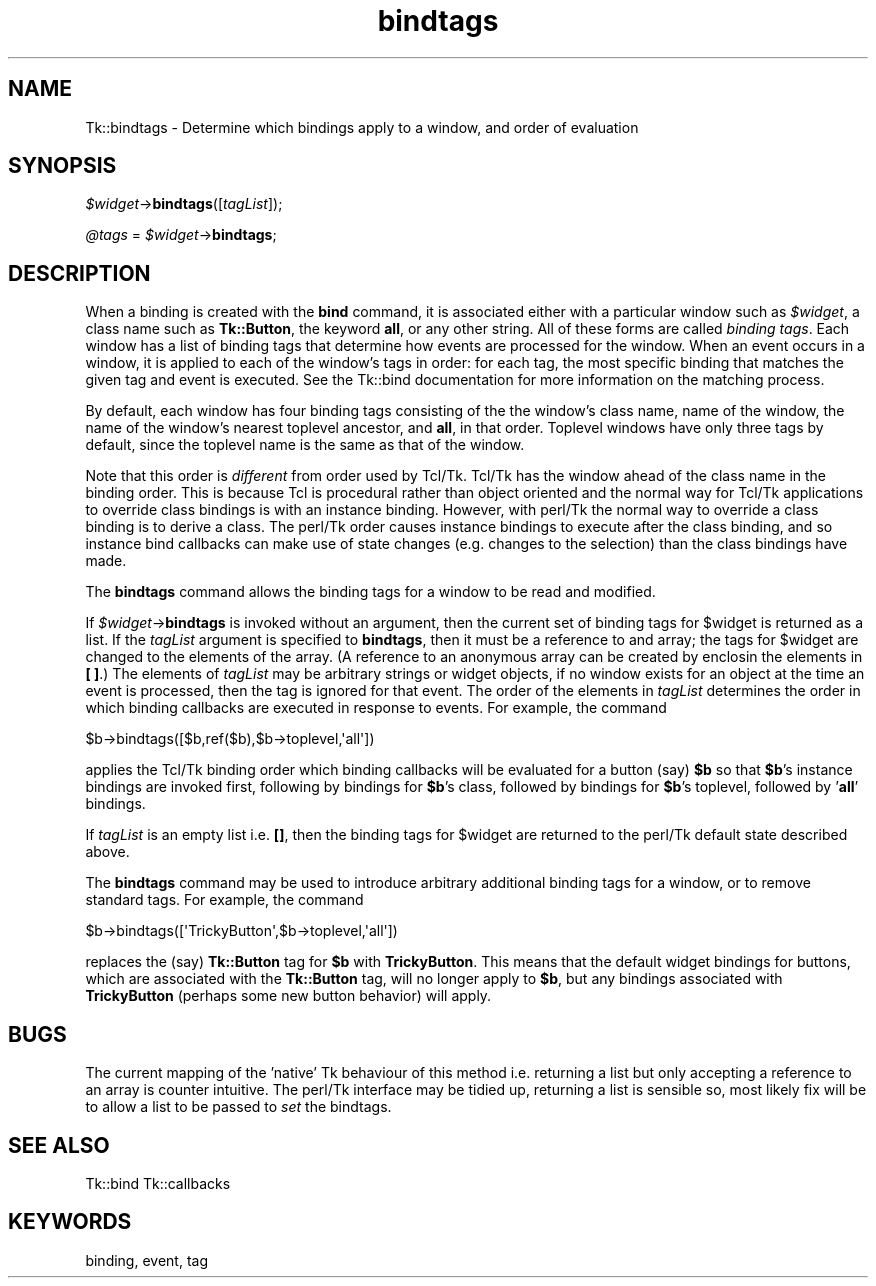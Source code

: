 .\" Automatically generated by Pod::Man 2.27 (Pod::Simple 3.28)
.\"
.\" Standard preamble:
.\" ========================================================================
.de Sp \" Vertical space (when we can't use .PP)
.if t .sp .5v
.if n .sp
..
.de Vb \" Begin verbatim text
.ft CW
.nf
.ne \\$1
..
.de Ve \" End verbatim text
.ft R
.fi
..
.\" Set up some character translations and predefined strings.  \*(-- will
.\" give an unbreakable dash, \*(PI will give pi, \*(L" will give a left
.\" double quote, and \*(R" will give a right double quote.  \*(C+ will
.\" give a nicer C++.  Capital omega is used to do unbreakable dashes and
.\" therefore won't be available.  \*(C` and \*(C' expand to `' in nroff,
.\" nothing in troff, for use with C<>.
.tr \(*W-
.ds C+ C\v'-.1v'\h'-1p'\s-2+\h'-1p'+\s0\v'.1v'\h'-1p'
.ie n \{\
.    ds -- \(*W-
.    ds PI pi
.    if (\n(.H=4u)&(1m=24u) .ds -- \(*W\h'-12u'\(*W\h'-12u'-\" diablo 10 pitch
.    if (\n(.H=4u)&(1m=20u) .ds -- \(*W\h'-12u'\(*W\h'-8u'-\"  diablo 12 pitch
.    ds L" ""
.    ds R" ""
.    ds C` ""
.    ds C' ""
'br\}
.el\{\
.    ds -- \|\(em\|
.    ds PI \(*p
.    ds L" ``
.    ds R" ''
.    ds C`
.    ds C'
'br\}
.\"
.\" Escape single quotes in literal strings from groff's Unicode transform.
.ie \n(.g .ds Aq \(aq
.el       .ds Aq '
.\"
.\" If the F register is turned on, we'll generate index entries on stderr for
.\" titles (.TH), headers (.SH), subsections (.SS), items (.Ip), and index
.\" entries marked with X<> in POD.  Of course, you'll have to process the
.\" output yourself in some meaningful fashion.
.\"
.\" Avoid warning from groff about undefined register 'F'.
.de IX
..
.nr rF 0
.if \n(.g .if rF .nr rF 1
.if (\n(rF:(\n(.g==0)) \{
.    if \nF \{
.        de IX
.        tm Index:\\$1\t\\n%\t"\\$2"
..
.        if !\nF==2 \{
.            nr % 0
.            nr F 2
.        \}
.    \}
.\}
.rr rF
.\"
.\" Accent mark definitions (@(#)ms.acc 1.5 88/02/08 SMI; from UCB 4.2).
.\" Fear.  Run.  Save yourself.  No user-serviceable parts.
.    \" fudge factors for nroff and troff
.if n \{\
.    ds #H 0
.    ds #V .8m
.    ds #F .3m
.    ds #[ \f1
.    ds #] \fP
.\}
.if t \{\
.    ds #H ((1u-(\\\\n(.fu%2u))*.13m)
.    ds #V .6m
.    ds #F 0
.    ds #[ \&
.    ds #] \&
.\}
.    \" simple accents for nroff and troff
.if n \{\
.    ds ' \&
.    ds ` \&
.    ds ^ \&
.    ds , \&
.    ds ~ ~
.    ds /
.\}
.if t \{\
.    ds ' \\k:\h'-(\\n(.wu*8/10-\*(#H)'\'\h"|\\n:u"
.    ds ` \\k:\h'-(\\n(.wu*8/10-\*(#H)'\`\h'|\\n:u'
.    ds ^ \\k:\h'-(\\n(.wu*10/11-\*(#H)'^\h'|\\n:u'
.    ds , \\k:\h'-(\\n(.wu*8/10)',\h'|\\n:u'
.    ds ~ \\k:\h'-(\\n(.wu-\*(#H-.1m)'~\h'|\\n:u'
.    ds / \\k:\h'-(\\n(.wu*8/10-\*(#H)'\z\(sl\h'|\\n:u'
.\}
.    \" troff and (daisy-wheel) nroff accents
.ds : \\k:\h'-(\\n(.wu*8/10-\*(#H+.1m+\*(#F)'\v'-\*(#V'\z.\h'.2m+\*(#F'.\h'|\\n:u'\v'\*(#V'
.ds 8 \h'\*(#H'\(*b\h'-\*(#H'
.ds o \\k:\h'-(\\n(.wu+\w'\(de'u-\*(#H)/2u'\v'-.3n'\*(#[\z\(de\v'.3n'\h'|\\n:u'\*(#]
.ds d- \h'\*(#H'\(pd\h'-\w'~'u'\v'-.25m'\f2\(hy\fP\v'.25m'\h'-\*(#H'
.ds D- D\\k:\h'-\w'D'u'\v'-.11m'\z\(hy\v'.11m'\h'|\\n:u'
.ds th \*(#[\v'.3m'\s+1I\s-1\v'-.3m'\h'-(\w'I'u*2/3)'\s-1o\s+1\*(#]
.ds Th \*(#[\s+2I\s-2\h'-\w'I'u*3/5'\v'-.3m'o\v'.3m'\*(#]
.ds ae a\h'-(\w'a'u*4/10)'e
.ds Ae A\h'-(\w'A'u*4/10)'E
.    \" corrections for vroff
.if v .ds ~ \\k:\h'-(\\n(.wu*9/10-\*(#H)'\s-2\u~\d\s+2\h'|\\n:u'
.if v .ds ^ \\k:\h'-(\\n(.wu*10/11-\*(#H)'\v'-.4m'^\v'.4m'\h'|\\n:u'
.    \" for low resolution devices (crt and lpr)
.if \n(.H>23 .if \n(.V>19 \
\{\
.    ds : e
.    ds 8 ss
.    ds o a
.    ds d- d\h'-1'\(ga
.    ds D- D\h'-1'\(hy
.    ds th \o'bp'
.    ds Th \o'LP'
.    ds ae ae
.    ds Ae AE
.\}
.rm #[ #] #H #V #F C
.\" ========================================================================
.\"
.IX Title "bindtags 3"
.TH bindtags 3 "2013-11-15" "perl v5.16.3" "User Contributed Perl Documentation"
.\" For nroff, turn off justification.  Always turn off hyphenation; it makes
.\" way too many mistakes in technical documents.
.if n .ad l
.nh
.SH "NAME"
Tk::bindtags \- Determine which bindings apply to a window, and order of evaluation
.SH "SYNOPSIS"
.IX Header "SYNOPSIS"
\&\fI\f(CI$widget\fI\fR\->\fBbindtags\fR([\fItagList\fR]);
.PP
\&\fI\f(CI@tags\fI\fR = \fI\f(CI$widget\fI\fR\->\fBbindtags\fR;
.SH "DESCRIPTION"
.IX Header "DESCRIPTION"
When a binding is created with the \fBbind\fR command, it is
associated either with a particular window such as \fI\f(CI$widget\fI\fR,
a class name such as \fBTk::Button\fR, the keyword \fBall\fR, or any
other string.
All of these forms are called \fIbinding tags\fR.
Each window has a list of binding tags that determine how
events are processed for the window.
When an event occurs in a window, it is applied to each of the
window's tags in order:  for each tag, the most specific binding
that matches the given tag and event is executed.
See the Tk::bind documentation for more information on the matching
process.
.PP
By default, each window has four binding tags consisting of the
the window's class name, name of the window, the name of the window's
nearest toplevel ancestor, and \fBall\fR, in that order.
Toplevel windows have only three tags by default, since the toplevel
name is the same as that of the window.
.PP
Note that this order is \fIdifferent\fR from order used by Tcl/Tk.
Tcl/Tk has the window ahead of the class name in the binding order.
This is because Tcl is procedural rather than object oriented and
the normal way for Tcl/Tk applications to override class bindings
is with an instance binding. However, with perl/Tk the normal way
to override a class binding is to derive a class. The perl/Tk order
causes instance bindings to execute after the class binding, and
so instance bind callbacks can make use of state changes (e.g. changes
to the selection) than the class bindings have made.
.PP
The \fBbindtags\fR command allows the binding tags for a window to be
read and modified.
.PP
If \fI\f(CI$widget\fI\fR\->\fBbindtags\fR is invoked without an argument, then the
current set of binding tags for \f(CW$widget\fR is returned as a list.
If the \fItagList\fR argument is specified to \fBbindtags\fR,
then it must be a reference to and array; the tags for \f(CW$widget\fR are changed
to the elements of the array. (A reference to an anonymous array can
be created by enclosin the elements in \fB[ ]\fR.)
The elements of \fItagList\fR may be arbitrary strings or widget objects,
if no window exists for an object at the time an event is processed,
then the tag is ignored for that event.
The order of the elements in \fItagList\fR determines the order in
which binding callbacks are executed in response to events.
For example, the command
.PP
.Vb 1
\& $b\->bindtags([$b,ref($b),$b\->toplevel,\*(Aqall\*(Aq])
.Ve
.PP
applies the Tcl/Tk binding order which binding callbacks will be
evaluated for a button (say) \fB\f(CB$b\fB\fR so that \fB\f(CB$b\fB\fR's instance bindings
are invoked first, following by bindings for \fB\f(CB$b\fB\fR's class, followed by
bindings for \fB\f(CB$b\fB\fR's toplevel, followed by '\fBall\fR' bindings.
.PP
If \fItagList\fR is an empty list i.e. \fB[]\fR, then the binding
tags for \f(CW$widget\fR are returned to the perl/Tk default state described above.
.PP
The \fBbindtags\fR command may be used to introduce arbitrary
additional binding tags for a window, or to remove standard tags.
For example, the command
.PP
.Vb 1
\& $b\->bindtags([\*(AqTrickyButton\*(Aq,$b\->toplevel,\*(Aqall\*(Aq])
.Ve
.PP
replaces the (say) \fBTk::Button\fR tag for \fB\f(CB$b\fB\fR with \fBTrickyButton\fR.
This means that the default widget bindings for buttons, which are
associated with the \fBTk::Button\fR tag, will no longer apply to \fB\f(CB$b\fB\fR,
but any bindings associated with \fBTrickyButton\fR (perhaps some
new button behavior) will apply.
.SH "BUGS"
.IX Header "BUGS"
The current mapping of the 'native' Tk behaviour of this method
i.e. returning a list but only accepting a reference to an array is
counter intuitive. The perl/Tk interface  may be tidied up, returning
a list is sensible so, most likely fix will be to allow a list to be
passed to \fIset\fR the bindtags.
.SH "SEE ALSO"
.IX Header "SEE ALSO"
Tk::bind
Tk::callbacks
.SH "KEYWORDS"
.IX Header "KEYWORDS"
binding, event, tag

